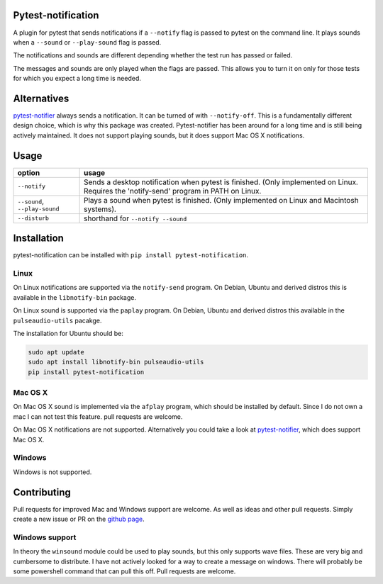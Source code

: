 Pytest-notification
===================

.. Badges have empty alts. So nothing shows up if they do not work.
.. This fixes readthedocs issues with badges.
.. image:: https://img.shields.io/pypi/v/pytest-notification.svg
  :target: https://pypi.org/project/pytest-notification/
  :alt:

.. image:: https://img.shields.io/conda/v/conda-forge/pytest-notification.svg
  :target: https://anaconda.org/conda-forge/pytest-notification
  :alt:

.. image:: https://img.shields.io/pypi/pyversions/pytest-notification.svg
  :target: https://pypi.org/project/pytest-notification/
  :alt:

.. image:: https://img.shields.io/pypi/l/pytest-notification.svg
  :target: https://github.com/LUMC/pytest-notification/blob/master/LICENSE
  :alt:

.. image:: https://travis-ci.org/LUMC/pytest-notification.svg?branch=develop
  :target: https://travis-ci.org/LUMC/pytest-notification
  :alt:

.. image:: https://codecov.io/gh/LUMC/pytest-notification/branch/develop/graph/badge.svg
  :target: https://codecov.io/gh/LUMC/pytest-notification
  :alt:

A plugin for pytest that sends notifications if a ``--notify`` flag is passed
to pytest on the command line. It plays sounds when a ``--sound`` or
``--play-sound`` flag is passed.

The notifications and sounds are different depending whether the test run
has passed or failed.

The messages and sounds are only played when the flags are passed. This allows
you to turn it on only for those tests for which you expect a long time is
needed.

Alternatives
============

`pytest-notifier <https://github.com/ratson/pytest-notifier>`_ always sends
a notification. It can be turned of with ``--notify-off``. This is a
fundamentally different design choice, which is why this package was created.
Pytest-notifier has been around for a long time and is still being actively
maintained. It does not support playing sounds, but it does support Mac OS X
notifications.

Usage
=====

=================================== =======
option                              usage
=================================== =======
``--notify``                        Sends a desktop notification when pytest is finished. (Only implemented on Linux. Requires the 'notify-send' program in PATH on Linux.
``--sound``, ``--play-sound``       Plays a sound when pytest is finished. (Only implemented on Linux and Macintosh systems).
``--disturb``                       shorthand for ``--notify --sound``
=================================== =======

Installation
============

pytest-notification can be installed with ``pip install pytest-notification``.

Linux
-----

On Linux notifications are supported via the ``notify-send`` program. On Debian,
Ubuntu and derived distros this is available in the ``libnotify-bin`` package.

On Linux sound is supported via the ``paplay`` program. On Debian, Ubuntu and
derived distros this available in the ``pulseaudio-utils`` pacakge.

The installation for Ubuntu should be:

.. code-block:: bash

    sudo apt update
    sudo apt install libnotify-bin pulseaudio-utils
    pip install pytest-notification


Mac OS X
--------

On Mac OS X sound is implemented via the ``afplay`` program, which should be
installed by default. Since I do not own a mac I can not test this feature.
pull requests are welcome.

On Mac OS X notifications are not supported.
Alternatively you could take a look at `pytest-notifier
<https://github.com/ratson/pytest-notifier>`_, which does support Mac OS X.

Windows
-------
Windows is not supported.

Contributing
============
Pull requests for improved Mac and Windows support are welcome. As well as ideas
and other pull requests. Simply create a new issue or PR on the `github page
<https://github.com/rhpvorderman/pytest-notification>`_.

Windows  support
----------------
In theory the ``winsound`` module could be used to
play sounds, but this only supports wave files. These are very big and
cumbersome to distribute. I have not actively looked for a way to create a
message on windows. There will probably be some powershell command that can
pull this off. Pull requests are welcome.
